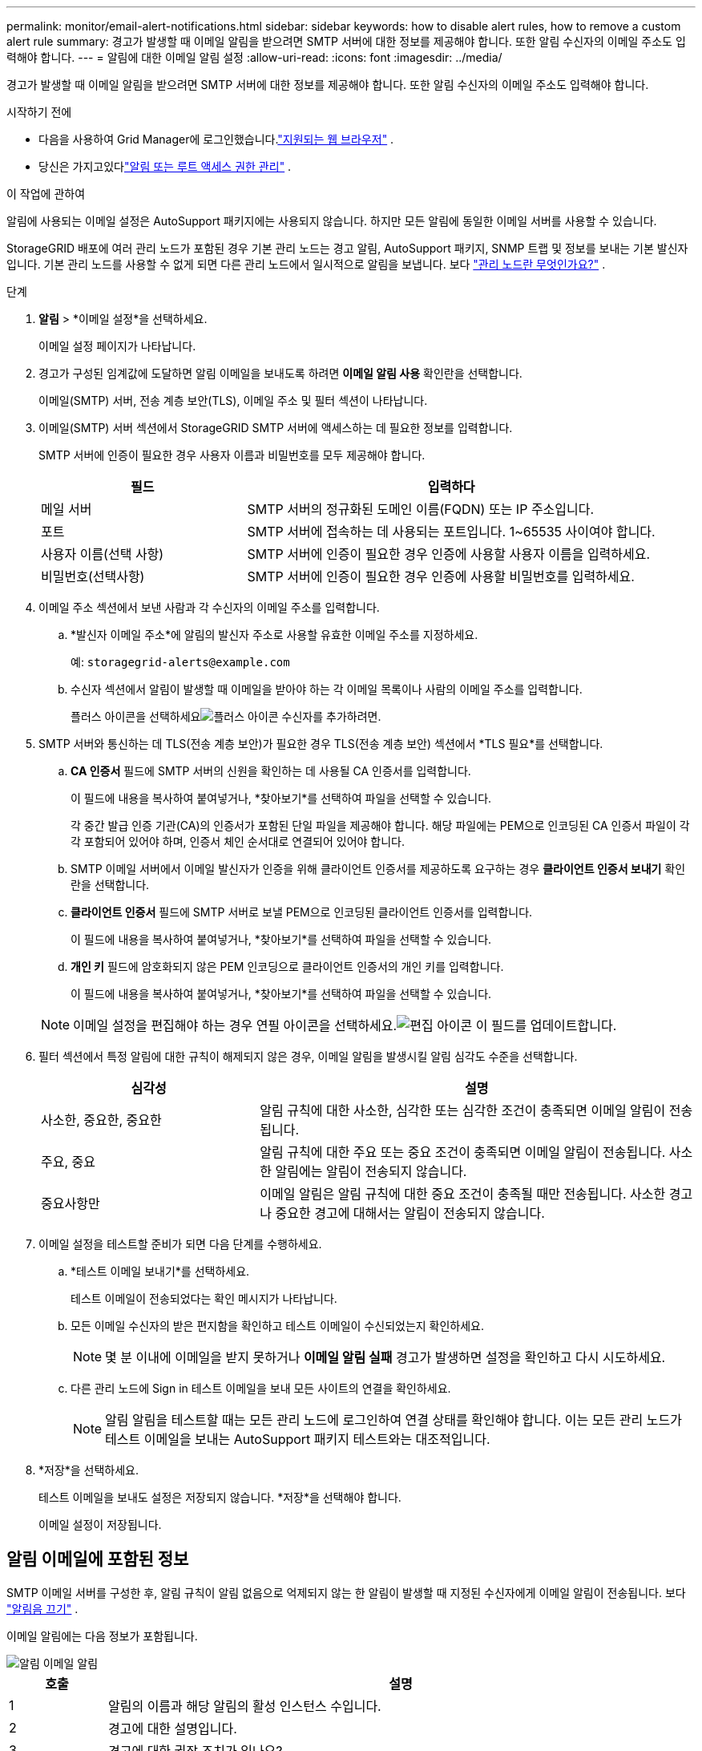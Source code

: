 ---
permalink: monitor/email-alert-notifications.html 
sidebar: sidebar 
keywords: how to disable alert rules, how to remove a custom alert rule 
summary: 경고가 발생할 때 이메일 알림을 받으려면 SMTP 서버에 대한 정보를 제공해야 합니다.  또한 알림 수신자의 이메일 주소도 입력해야 합니다. 
---
= 알림에 대한 이메일 알림 설정
:allow-uri-read: 
:icons: font
:imagesdir: ../media/


[role="lead"]
경고가 발생할 때 이메일 알림을 받으려면 SMTP 서버에 대한 정보를 제공해야 합니다.  또한 알림 수신자의 이메일 주소도 입력해야 합니다.

.시작하기 전에
* 다음을 사용하여 Grid Manager에 로그인했습니다.link:../admin/web-browser-requirements.html["지원되는 웹 브라우저"] .
* 당신은 가지고있다link:../admin/admin-group-permissions.html["알림 또는 루트 액세스 권한 관리"] .


.이 작업에 관하여
알림에 사용되는 이메일 설정은 AutoSupport 패키지에는 사용되지 않습니다.  하지만 모든 알림에 동일한 이메일 서버를 사용할 수 있습니다.

StorageGRID 배포에 여러 관리 노드가 포함된 경우 기본 관리 노드는 경고 알림, AutoSupport 패키지, SNMP 트랩 및 정보를 보내는 기본 발신자입니다.  기본 관리 노드를 사용할 수 없게 되면 다른 관리 노드에서 일시적으로 알림을 보냅니다. 보다 link:../primer/what-admin-node-is.html["관리 노드란 무엇인가요?"] .

.단계
. *알림* > *이메일 설정*을 선택하세요.
+
이메일 설정 페이지가 나타납니다.

. 경고가 구성된 임계값에 도달하면 알림 이메일을 보내도록 하려면 *이메일 알림 사용* 확인란을 선택합니다.
+
이메일(SMTP) 서버, 전송 계층 보안(TLS), 이메일 주소 및 필터 섹션이 나타납니다.

. 이메일(SMTP) 서버 섹션에서 StorageGRID SMTP 서버에 액세스하는 데 필요한 정보를 입력합니다.
+
SMTP 서버에 인증이 필요한 경우 사용자 이름과 비밀번호를 모두 제공해야 합니다.

+
[cols="1a,2a"]
|===
| 필드 | 입력하다 


 a| 
메일 서버
 a| 
SMTP 서버의 정규화된 도메인 이름(FQDN) 또는 IP 주소입니다.



 a| 
포트
 a| 
SMTP 서버에 접속하는 데 사용되는 포트입니다.  1~65535 사이여야 합니다.



 a| 
사용자 이름(선택 사항)
 a| 
SMTP 서버에 인증이 필요한 경우 인증에 사용할 사용자 이름을 입력하세요.



 a| 
비밀번호(선택사항)
 a| 
SMTP 서버에 인증이 필요한 경우 인증에 사용할 비밀번호를 입력하세요.

|===
. 이메일 주소 섹션에서 보낸 사람과 각 수신자의 이메일 주소를 입력합니다.
+
.. *발신자 이메일 주소*에 알림의 발신자 주소로 사용할 유효한 이메일 주소를 지정하세요.
+
예:  `storagegrid-alerts@example.com`

.. 수신자 섹션에서 알림이 발생할 때 이메일을 받아야 하는 각 이메일 목록이나 사람의 이메일 주소를 입력합니다.
+
플러스 아이콘을 선택하세요image:../media/icon_plus_sign_black_on_white.gif["플러스 아이콘"] 수신자를 추가하려면.



. SMTP 서버와 통신하는 데 TLS(전송 계층 보안)가 필요한 경우 TLS(전송 계층 보안) 섹션에서 *TLS 필요*를 선택합니다.
+
.. *CA 인증서* 필드에 SMTP 서버의 신원을 확인하는 데 사용될 CA 인증서를 입력합니다.
+
이 필드에 내용을 복사하여 붙여넣거나, *찾아보기*를 선택하여 파일을 선택할 수 있습니다.

+
각 중간 발급 인증 기관(CA)의 인증서가 포함된 단일 파일을 제공해야 합니다.  해당 파일에는 PEM으로 인코딩된 CA 인증서 파일이 각각 포함되어 있어야 하며, 인증서 체인 순서대로 연결되어 있어야 합니다.

.. SMTP 이메일 서버에서 이메일 발신자가 인증을 위해 클라이언트 인증서를 제공하도록 요구하는 경우 *클라이언트 인증서 보내기* 확인란을 선택합니다.
.. *클라이언트 인증서* 필드에 SMTP 서버로 보낼 PEM으로 인코딩된 클라이언트 인증서를 입력합니다.
+
이 필드에 내용을 복사하여 붙여넣거나, *찾아보기*를 선택하여 파일을 선택할 수 있습니다.

.. *개인 키* 필드에 암호화되지 않은 PEM 인코딩으로 클라이언트 인증서의 개인 키를 입력합니다.
+
이 필드에 내용을 복사하여 붙여넣거나, *찾아보기*를 선택하여 파일을 선택할 수 있습니다.

+

NOTE: 이메일 설정을 편집해야 하는 경우 연필 아이콘을 선택하세요.image:../media/icon_edit_tm.png["편집 아이콘"] 이 필드를 업데이트합니다.



. 필터 섹션에서 특정 알림에 대한 규칙이 해제되지 않은 경우, 이메일 알림을 발생시킬 알림 심각도 수준을 선택합니다.
+
[cols="1a,2a"]
|===
| 심각성 | 설명 


 a| 
사소한, 중요한, 중요한
 a| 
알림 규칙에 대한 사소한, 심각한 또는 심각한 조건이 충족되면 이메일 알림이 전송됩니다.



 a| 
주요, 중요
 a| 
알림 규칙에 대한 주요 또는 중요 조건이 충족되면 이메일 알림이 전송됩니다.  사소한 알림에는 알림이 전송되지 않습니다.



 a| 
중요사항만
 a| 
이메일 알림은 알림 규칙에 대한 중요 조건이 충족될 때만 전송됩니다.  사소한 경고나 중요한 경고에 대해서는 알림이 전송되지 않습니다.

|===
. 이메일 설정을 테스트할 준비가 되면 다음 단계를 수행하세요.
+
.. *테스트 이메일 보내기*를 선택하세요.
+
테스트 이메일이 전송되었다는 확인 메시지가 나타납니다.

.. 모든 이메일 수신자의 받은 편지함을 확인하고 테스트 이메일이 수신되었는지 확인하세요.
+

NOTE: 몇 분 이내에 이메일을 받지 못하거나 *이메일 알림 실패* 경고가 발생하면 설정을 확인하고 다시 시도하세요.

.. 다른 관리 노드에 Sign in 테스트 이메일을 보내 모든 사이트의 연결을 확인하세요.
+

NOTE: 알림 알림을 테스트할 때는 모든 관리 노드에 로그인하여 연결 상태를 확인해야 합니다.  이는 모든 관리 노드가 테스트 이메일을 보내는 AutoSupport 패키지 테스트와는 대조적입니다.



. *저장*을 선택하세요.
+
테스트 이메일을 보내도 설정은 저장되지 않습니다.  *저장*을 선택해야 합니다.

+
이메일 설정이 저장됩니다.





== 알림 이메일에 포함된 정보

SMTP 이메일 서버를 구성한 후, 알림 규칙이 알림 없음으로 억제되지 않는 한 알림이 발생할 때 지정된 수신자에게 이메일 알림이 전송됩니다. 보다 link:silencing-alert-notifications.html["알림음 끄기"] .

이메일 알림에는 다음 정보가 포함됩니다.

image::../media/alerts_email_notification.png[알림 이메일 알림]

[cols="1a,6a"]
|===
| 호출 | 설명 


 a| 
1
 a| 
알림의 이름과 해당 알림의 활성 인스턴스 수입니다.



 a| 
2
 a| 
경고에 대한 설명입니다.



 a| 
3
 a| 
경고에 대한 권장 조치가 있나요?



 a| 
4
 a| 
영향을 받은 노드와 사이트, 경고 심각도, 경고 규칙이 트리거된 UTC 시간, 영향을 받은 작업 및 서비스의 이름을 포함하여 경고의 각 활성 인스턴스에 대한 세부 정보입니다.



 a| 
5
 a| 
알림을 보낸 관리 노드의 호스트 이름입니다.

|===


== 알림이 그룹화되는 방식

알림이 발생할 때 과도한 수의 이메일 알림이 전송되는 것을 방지하기 위해 StorageGRID 동일한 알림에 여러 알림을 그룹화하려고 시도합니다.

StorageGRID 이메일 알림에서 여러 알림을 어떻게 그룹화하는지에 대한 예는 다음 표를 참조하세요.

[cols="1a,1a"]
|===
| 행동 | 예 


 a| 
각 알림은 동일한 이름을 가진 알림에만 적용됩니다.  이름이 다른 두 개의 알림이 동시에 발생하면 두 개의 이메일 알림이 전송됩니다.
 a| 
* 경고 A는 두 노드에서 동시에 발생합니다.  알림은 한 번만 전송됩니다.
* 경고 A는 노드 1에서 발생하고, 경고 B는 노드 2에서 동시에 발생합니다.  각 경고에 대해 하나씩, 총 두 개의 알림이 전송됩니다.




 a| 
특정 노드에 대한 특정 경고의 경우, 심각도에 대한 임계값에 두 개 이상 도달하면 가장 심각한 경고에 대한 알림만 전송됩니다.
 a| 
* 경보 A가 발동되고 경미한 경보, 심각한 경보, 심각한 경보 임계값에 도달합니다.  중요 경보가 발생하면 알림이 한 번 전송됩니다.




 a| 
처음으로 알림이 발생하면 StorageGRID 알림을 보내기 전에 2분을 기다립니다.  해당 시간 동안 동일한 이름의 다른 알림이 발생하면 StorageGRID 모든 알림을 초기 알림에 그룹화합니다.
 a| 
. 경보 A는 오전 8시에 노드 1에서 발생합니다.  알림이 전송되지 않습니다.
. 경보 A는 08:01에 노드 2에서 발생합니다.  알림이 전송되지 않습니다.
. 08:02에 두 가지 경고 사례를 보고하는 알림이 전송됩니다.




 a| 
같은 이름의 다른 알림이 발생하면 StorageGRID 새 알림을 보내기 전에 10분을 기다립니다.  새로운 알림에서는 이전에 보고된 알림을 포함하여 모든 활성 알림(현재 해제되지 않은 알림)을 보고합니다.
 a| 
. 경보 A는 오전 8시에 노드 1에서 발생합니다.  08:02에 알림이 전송됩니다.
. 경보 A는 08:05에 노드 2에서 발생합니다.  두 번째 알림은 08:15(10분 후)에 전송됩니다.  두 노드가 모두 보고되었습니다.




 a| 
동일한 이름의 현재 알림이 여러 개 있고 그 알림 중 하나가 해결된 경우, 알림이 해결된 노드에서 알림이 다시 발생하면 새 알림이 전송되지 않습니다.
 a| 
. 노드 1에 대해 경고 A가 발생합니다.  알림이 전송됩니다.
. 노드 2에 대해 경고 A가 발생합니다.  두 번째 알림이 전송됩니다.
. 경고 A는 노드 2에서는 해결되지만 노드 1에서는 활성 상태로 유지됩니다.
. 노드 2에 대해 경고 A가 다시 발생합니다.  노드 1에 대한 경고가 여전히 활성화되어 있으므로 새로운 알림이 전송되지 않습니다.




 a| 
StorageGRID 모든 알림 인스턴스가 해결되거나 알림 규칙이 해제될 때까지 7일에 한 번씩 이메일 알림을 계속 보냅니다.
 a| 
. 3월 8일에 노드 1에 대한 경고 A가 발동됩니다.  알림이 전송됩니다.
. 경고 A는 해결되지 않았거나 침묵 상태입니다.  추가 알림은 3월 15일, 3월 22일, 3월 29일 등에 전송됩니다.


|===


== 알림 이메일 문제 해결

*이메일 알림 실패* 경고가 발생하거나 테스트 경고 이메일 알림을 받을 수 없는 경우, 다음 단계에 따라 문제를 해결하세요.

.시작하기 전에
* 다음을 사용하여 Grid Manager에 로그인했습니다.link:../admin/web-browser-requirements.html["지원되는 웹 브라우저"] .
* 당신은 가지고있다link:../admin/admin-group-permissions.html["알림 또는 루트 액세스 권한 관리"] .


.단계
. 설정을 확인하세요.
+
.. *알림* > *이메일 설정*을 선택하세요.
.. 이메일(SMTP) 서버 설정이 올바른지 확인하세요.
.. 수신자의 유효한 이메일 주소를 지정했는지 확인하세요.


. 스팸 필터를 확인하고 이메일이 스팸 폴더로 전송되지 않았는지 확인하세요.
. 이메일 관리자에게 해당 발신자 주소의 이메일이 차단되지 않았는지 확인해 보세요.
. 관리 노드에 대한 로그 파일을 수집한 다음 기술 지원팀에 문의하세요.
+
기술 지원팀은 로그에 있는 정보를 사용하여 무엇이 잘못되었는지 확인하는 데 도움이 될 수 있습니다.  예를 들어, prometheus.log 파일에 지정한 서버에 연결할 때 오류가 표시될 수 있습니다.

+
보다 link:collecting-log-files-and-system-data.html["로그 파일 및 시스템 데이터 수집"] .


